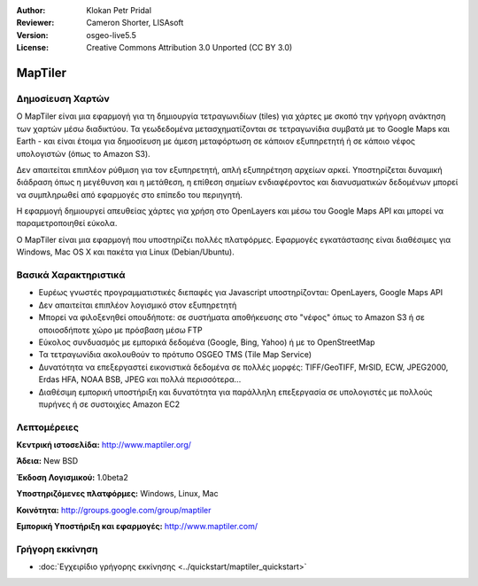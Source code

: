 :Author: Klokan Petr Pridal
:Reviewer: Cameron Shorter, LISAsoft
:Version: osgeo-live5.5
:License: Creative Commons Attribution 3.0 Unported (CC BY 3.0)

.. _maptiler-overview-el:

.. image:: ../../images/project_logos/logo-maptiler.png
  :scale: 80 %
  :alt: project logo
  :align: right
  :target: http://www.maptiler.org/


MapTiler
================================================================================

Δημοσίευση Χαρτών
--------------------------------------------------------------------------------

Ο MapTiler είναι μια εφαρμογή για τη δημιουργία τετραγωνιδίων (tiles) για χάρτες με σκοπό την γρήγορη ανάκτηση των χαρτών μέσω διαδικτύου. Τα γεωδεδομένα μετασχηματίζονται σε τετραγωνίδια συμβατά με το Google Maps και Earth - και είναι έτοιμα για δημοσίευση με άμεση μεταφόρτωση σε κάποιον εξυπηρετητή ή σε κάποιο νέφος υπολογιστών (όπως το  Amazon S3).

Δεν απαιτείται επιπλέον ρύθμιση για τον εξυπηρετητή, απλή εξυπηρέτηση αρχείων αρκεί. Υποστηρίζεται δυναμική διάδραση όπως η μεγέθυνση και η μετάθεση, η επίθεση σημείων ενδιαφέροντος και διανυσματικών δεδομένων μπορεί να συμπληρωθεί από εφαρμογές στο επίπεδο του περιηγητή.

Η εφαρμογή δημιουργεί απευθείας χάρτες για χρήση στο OpenLayers και μέσω του Google Maps API και μπορεί να παραμετροποιηθεί εύκολα.

Ο MapTiler είναι μια εφαρμογή που υποστηρίζει πολλές πλατφόρμες. Εφαρμογές εγκατάστασης είναι διαθέσιμες για Windows, Mac OS X και πακέτα για Linux (Debian/Ubuntu).

Βασικά Χαρακτηριστικά
--------------------------------------------------------------------------------

* Ευρέως γνωστές προγραμματιστικές διεπαφές για Javascript υποστηρίζονται: OpenLayers, Google Maps API
* Δεν απαιτείται επιπλέον λογισμικό στον εξυπηρετητή
* Μπορεί να φιλοξενηθεί οπουδήποτε: σε συστήματα αποθήκευσης στο "νέφος" όπως το Amazon S3 ή σε οποιοσδήποτε χώρο με πρόσβαση μέσω FTP
* Εύκολος συνδυασμός με εμπορικά δεδομένα (Google, Bing, Yahoo) ή με το OpenStreetMap
* Τα τετραγωνίδια ακολουθούν το πρότυπο OSGEO TMS (Tile Map Service)
* Δυνατότητα να επεξεργαστεί εικονιστικά δεδομένα σε πολλές μορφές: TIFF/GeoTIFF, MrSID, ECW, JPEG2000, Erdas HFA, NOAA BSB, JPEG και πολλά περισσότερα...
* Διαθέσιμη εμπορική υποστήριξη και δυνατότητα για παράλληλη επεξεργασία σε υπολογιστές με πολλούς πυρήνες ή σε συστοιχίες Amazon EC2

Λεπτομέρειες
--------------------------------------------------------------------------------

**Κεντρική ιστοσελίδα:** http://www.maptiler.org/

**Άδεια:** New BSD

**Έκδοση Λογισμικού:** 1.0beta2

**Υποστηριζόμενες πλατφόρμες:** Windows, Linux, Mac

**Κοινότητα:** http://groups.google.com/group/maptiler 

**Εμπορική Υποστήριξη και εφαρμογές:** http://www.maptiler.com/


Γρήγορη εκκίνηση
--------------------------------------------------------------------------------
    
* :doc:`Εγχειρίδιο γρήγορης εκκίνησης <../quickstart/maptiler_quickstart>`

